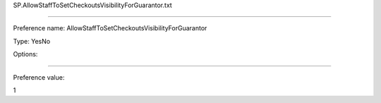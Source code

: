 SP.AllowStaffToSetCheckoutsVisibilityForGuarantor.txt

----------

Preference name: AllowStaffToSetCheckoutsVisibilityForGuarantor

Type: YesNo

Options: 

----------

Preference value: 



1

























